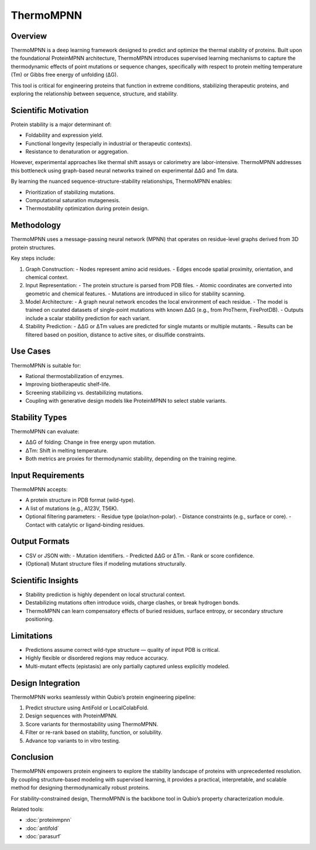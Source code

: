 ThermoMPNN
==========

Overview
--------

ThermoMPNN is a deep learning framework designed to predict and optimize the thermal stability of proteins. Built upon the foundational ProteinMPNN architecture, ThermoMPNN introduces supervised learning mechanisms to capture the thermodynamic effects of point mutations or sequence changes, specifically with respect to protein melting temperature (Tm) or Gibbs free energy of unfolding (ΔG).

This tool is critical for engineering proteins that function in extreme conditions, stabilizing therapeutic proteins, and exploring the relationship between sequence, structure, and stability.

Scientific Motivation
---------------------

Protein stability is a major determinant of:

- Foldability and expression yield.
- Functional longevity (especially in industrial or therapeutic contexts).
- Resistance to denaturation or aggregation.

However, experimental approaches like thermal shift assays or calorimetry are labor-intensive. ThermoMPNN addresses this bottleneck using graph-based neural networks trained on experimental ΔΔG and Tm data.

By learning the nuanced sequence-structure-stability relationships, ThermoMPNN enables:

- Prioritization of stabilizing mutations.
- Computational saturation mutagenesis.
- Thermostability optimization during protein design.

Methodology
-----------

ThermoMPNN uses a message-passing neural network (MPNN) that operates on residue-level graphs derived from 3D protein structures.

Key steps include:

1. Graph Construction:
   - Nodes represent amino acid residues.
   - Edges encode spatial proximity, orientation, and chemical context.

2. Input Representation:
   - The protein structure is parsed from PDB files.
   - Atomic coordinates are converted into geometric and chemical features.
   - Mutations are introduced in silico for stability scanning.

3. Model Architecture:
   - A graph neural network encodes the local environment of each residue.
   - The model is trained on curated datasets of single-point mutations with known ΔΔG (e.g., from ProTherm, FireProtDB).
   - Outputs include a scalar stability prediction for each variant.

4. Stability Prediction:
   - ΔΔG or ΔTm values are predicted for single mutants or multiple mutants.
   - Results can be filtered based on position, distance to active sites, or disulfide constraints.

Use Cases
---------

ThermoMPNN is suitable for:

- Rational thermostabilization of enzymes.
- Improving biotherapeutic shelf-life.
- Screening stabilizing vs. destabilizing mutations.
- Coupling with generative design models like ProteinMPNN to select stable variants.

Stability Types
---------------

ThermoMPNN can evaluate:

- ΔΔG of folding: Change in free energy upon mutation.
- ΔTm: Shift in melting temperature.
- Both metrics are proxies for thermodynamic stability, depending on the training regime.

Input Requirements
------------------

ThermoMPNN accepts:

- A protein structure in PDB format (wild-type).
- A list of mutations (e.g., A123V, T56K).
- Optional filtering parameters:
  - Residue type (polar/non-polar).
  - Distance constraints (e.g., surface or core).
  - Contact with catalytic or ligand-binding residues.

Output Formats
--------------

- CSV or JSON with:
  - Mutation identifiers.
  - Predicted ΔΔG or ΔTm.
  - Rank or score confidence.
- (Optional) Mutant structure files if modeling mutations structurally.

Scientific Insights
-------------------

- Stability prediction is highly dependent on local structural context.
- Destabilizing mutations often introduce voids, charge clashes, or break hydrogen bonds.
- ThermoMPNN can learn compensatory effects of buried residues, surface entropy, or secondary structure positioning.

Limitations
-----------

- Predictions assume correct wild-type structure — quality of input PDB is critical.
- Highly flexible or disordered regions may reduce accuracy.
- Multi-mutant effects (epistasis) are only partially captured unless explicitly modeled.

Design Integration
------------------

ThermoMPNN works seamlessly within Qubio’s protein engineering pipeline:

1. Predict structure using AntiFold or LocalColabFold.
2. Design sequences with ProteinMPNN.
3. Score variants for thermostability using ThermoMPNN.
4. Filter or re-rank based on stability, function, or solubility.
5. Advance top variants to in vitro testing.

Conclusion
----------

ThermoMPNN empowers protein engineers to explore the stability landscape of proteins with unprecedented resolution. By coupling structure-based modeling with supervised learning, it provides a practical, interpretable, and scalable method for designing thermodynamically robust proteins.

For stability-constrained design, ThermoMPNN is the backbone tool in Qubio’s property characterization module.

Related tools:

- :doc:`proteinmpnn`
- :doc:`antifold`
- :doc:`parasurf`
